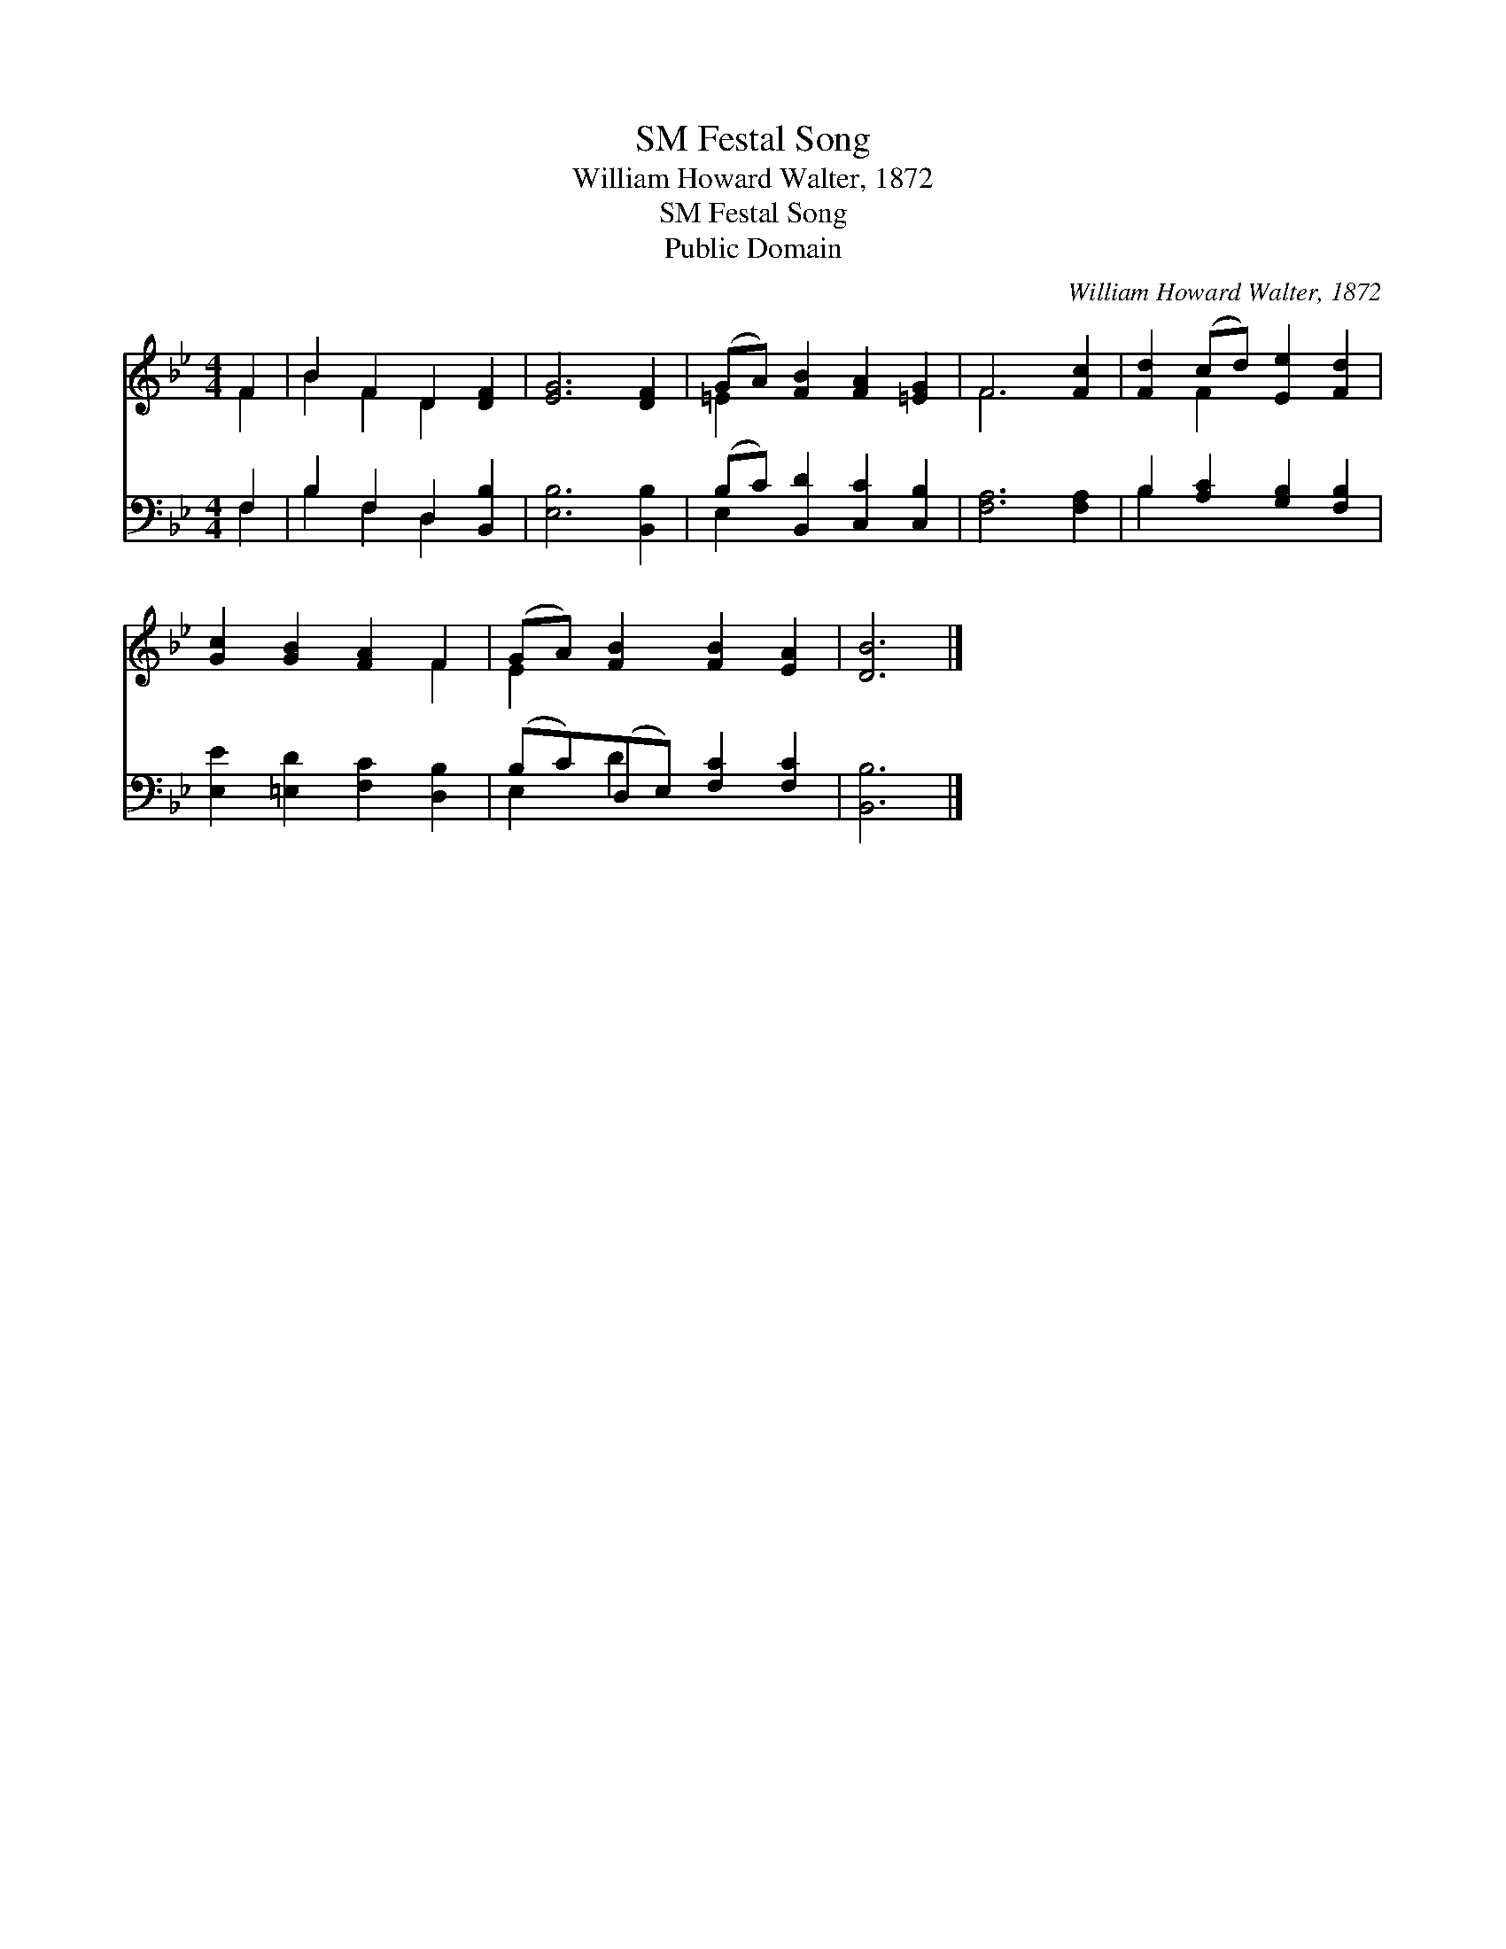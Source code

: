 X:1
T:Festal Song, SM
T:William Howard Walter, 1872
T:Festal Song, SM
T:Public Domain
C:William Howard Walter, 1872
Z:Public Domain
%%score ( 1 2 ) ( 3 4 )
L:1/8
M:4/4
K:Bb
V:1 treble 
V:2 treble 
V:3 bass 
V:4 bass 
V:1
 F2 | B2 F2 D2 [DF]2 | [EG]6 [DF]2 | (GA) [FB]2 [FA]2 [=EG]2 | F6 [Fc]2 | [Fd]2 (cd) [Ee]2 [Fd]2 | %6
 [Gc]2 [GB]2 [FA]2 F2 | (GA) [FB]2 [FB]2 [EA]2 | [DB]6 |] %9
V:2
 F2 | B2 F2 D2 x2 | x8 | =E2 x6 | F6 x2 | x2 F2 x4 | x6 F2 | E2 x6 | x6 |] %9
V:3
 F,2 | B,2 F,2 D,2 [B,,B,]2 | [E,B,]6 [B,,B,]2 | (B,C) [B,,D]2 [C,C]2 [C,B,]2 | [F,A,]6 [F,A,]2 | %5
 B,2 [A,C]2 [G,B,]2 [F,B,]2 | [E,E]2 [=E,D]2 [F,C]2 [D,B,]2 | (B,C)(D,E,) [F,C]2 [F,C]2 | %8
 [B,,B,]6 |] %9
V:4
 F,2 | B,2 F,2 D,2 x2 | x8 | E,2 x6 | x8 | B,2 x6 | x8 | E,2 D2 x4 | x6 |] %9

